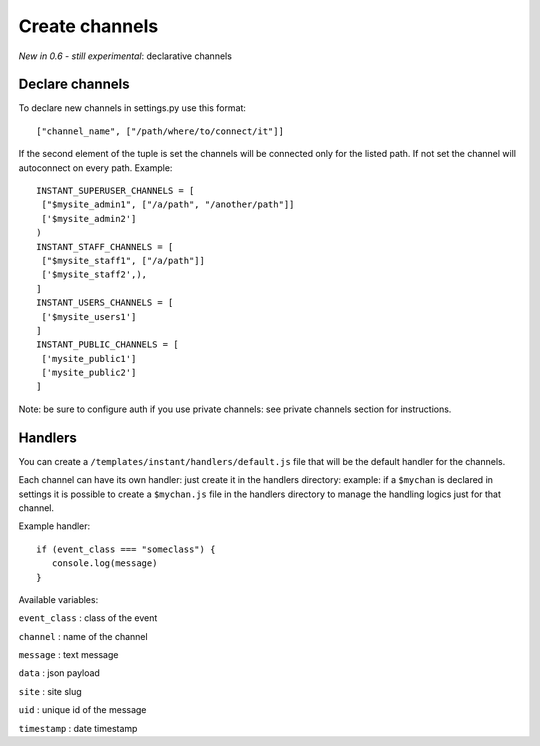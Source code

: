 Create channels
===============

*New in 0.6 - still experimental*: declarative channels

Declare channels
~~~~~~~~~~~~~~~~

To declare new channels in settings.py use this format:

.. highlight:: python

::

   ["channel_name", ["/path/where/to/connect/it"]]
   
   
If the second element of the tuple is set the channels will be connected only for the listed path. If not set
the channel will autoconnect on every path. Example:

.. highlight:: python

::

   INSTANT_SUPERUSER_CHANNELS = [
    ["$mysite_admin1", ["/a/path", "/another/path"]]
    ['$mysite_admin2']
   )
   INSTANT_STAFF_CHANNELS = [
    ["$mysite_staff1", ["/a/path"]]
    ['$mysite_staff2',),
   ]
   INSTANT_USERS_CHANNELS = [
    ['$mysite_users1']
   ]
   INSTANT_PUBLIC_CHANNELS = [
    ['mysite_public1']
    ['mysite_public2']
   ]
   
Note: be sure to configure auth if you use private channels: see private channels section for instructions.
   
Handlers
~~~~~~~~

You can create a ``/templates/instant/handlers/default.js`` file that will be the default handler for
the channels.

Each channel can have its own handler: just create it in the handlers directory: example: if a ``$mychan`` is declared in
settings it is possible to create a ``$mychan.js`` file in the handlers directory to manage the handling logics 
just for that channel.

Example handler:

.. highlight:: javascript

::

   if (event_class === "someclass") {
      console.log(message)
   } 

Available variables:

``event_class`` : class of the event

``channel`` : name of the channel

``message`` : text message

``data`` : json payload

``site`` : site slug

``uid`` : unique id of the message

``timestamp`` : date timestamp
